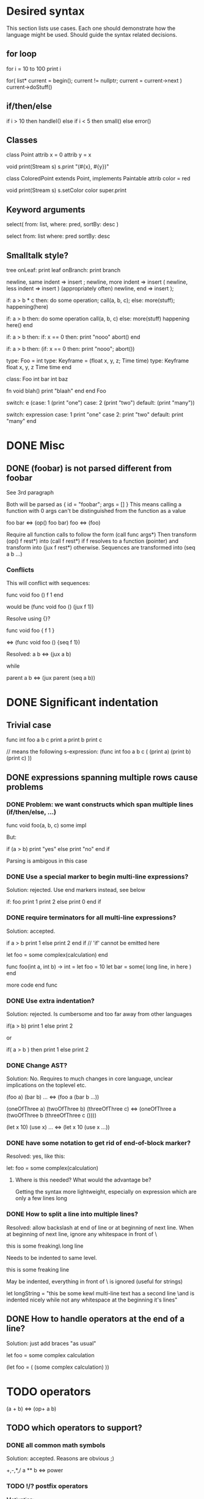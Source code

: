 
* Desired syntax

This section lists use cases. Each one should demonstrate how the
language might be used. Should guide the syntax related decisions.

** for loop

   for i = 10 to 100
     print i

   for( list* current = begin(); current != nullptr; current = current->next )
     current->doStuff()

** if/then/else

   if i > 10 then
     handleI()
   else if i < 5 then
     small()
   else
     error()

** Classes

   class Point
     attrib x = 0
     attrib y = x

     void print(Stream s)
       s.print "(#{x}, #{y})"

   class ColoredPoint extends Point, implements Paintable
     attrib color = red

     void print(Stream s)
       s.setColor color
       super.print

** Keyword arguments

   select( from: list, where: pred, sortBy: desc )

   select from: list where: pred sortBy: desc

** Smalltalk style?

   tree
     onLeaf: print leaf
     onBranch: print branch

   newline, same indent => insert ;
   newline, more indent => insert (
   newline, less indent => insert ) (appropriately often)
   newline, end         => insert );

   if: a > b * c then: do some operation; call(a, b, c); else: more(stuff); happening(here)

   if: a > b then:
     do some operation
     call(a, b, c)
   else:
     more(stuff)
     happening here()
   end

   if: a > b then:
     if: x == 0 then:
       print "nooo"
       abort()
   end

   if: a > b then: (if: x == 0 then: print "nooo"; abort())

   type: Foo = int
   type: Keyframe = (float x, y, z; Time time)
   type: Keyframe
     float x, y, z
     Time time
   end

   class: Foo
     int bar
     int baz

     fn void blah()
       print "blaah"
     end
   end Foo

   switch: e (case: 1 (print "one") case: 2 (print "two") default: (print "many"))

   switch: expression
     case: 1
       print "one"
     case 2:
       print "two"
     default:
       print "many"
   end

* DONE Misc

** DONE (foobar) is not parsed different from foobar
   CLOSED: [2008-02-17 Sun 01:23]
   See 3rd paragraph

   Both will be parsed as { id = "foobar"; args = [] }
   This means calling a function with 0 args can't be distinguished from the function as a value

   foo bar <=> (op() foo bar)
   foo <=> (foo)

   Require all function calls to follow the form (call func args*)
   Then transform (op() f rest*) into (call f rest*) if f resolves to a function (pointer)
   and transform into (jux f rest*) otherwise. Sequences are transformed into (seq a b ...)

*** Conflicts

   This will conflict with sequences:

   func void foo ()
     f
     1
   end

   would be (func void foo () (jux f 1))

   Resolve using {}?

   func void foo {
     f
     1
   }

   <=> (func void foo () {seq f 1})

   Resolved:
   a b <=> (jux a b)

   while

   parent
     a
     b
   <=> (jux parent (seq a b))

* DONE Significant indentation

** Trivial case
   
func int foo a b c
  print a
  print b
  print c

// means the following s-expression:
(func int foo a b c (
  (print a)
  (print b)
  (print c) ))
  
** DONE expressions spanning multiple rows cause problems

*** DONE Problem: we want constructs which span multiple lines (if/then/else, ...)

func void foo(a, b, c)
  some
  impl

But:

if (a > b)
  print "yes"
else
  print "no"
end if

Parsing is ambigous in this case

*** DONE Use a special marker to begin multi-line expressions?
    CLOSED: [2008-01-28 Mon 02:38]

Solution: rejected. Use end markers instead, see below

if: foo
  print 1
  print 2
else
  print 0
end if

*** DONE require terminators for all multi-line expressions?
    CLOSED: [2008-01-28 Mon 02:38]

Solution: accepted.

if a > b
  print 1
else
  print 2
end if // 'if' cannot be emitted here

let foo =
  some complex(calculation)
end


func foo(int a, int b) -> int =
  let foo = 10
  let bar =
    some( long line, in here )
  end

  more code
end func

*** DONE Use extra indentation?

Solution: rejected. Is cumbersome and too far away from other languages

if(a > b)
  print 1
 else
  print 2

or

if( a > b )
  then
    print 1
  else
    print 2

*** DONE Change AST?
    CLOSED: [2008-01-16 Wed 01:31]

Solution: No. Requires to much changes in core language, unclear implications on the toplevel etc.

(foo a)
(bar b)
...
<=> (foo a (bar b ...))

(oneOfThree a)
(twoOfThree b)
(threeOfThree c)
<=> (oneOfThree a (twoOfThree b (threeOfThree c ()))) 

(let x 10)
(use x)
...
<=> (let x 10 (use x ...))

*** DONE have some notation to get rid of end-of-block marker?
Resolved: yes, like this:

    let: foo =
      some complex(calculation)

**** Where is this needed? What would the advantage be?

     Getting the syntax more lightweight, especially on expression
     which are only a few lines long
     

*** DONE How to split a line into multiple lines?
    Resolved: allow backslash at end of line or at beginning of next line.
    When at beginning of next line, ignore any whitespace in front of \


this is some freaking\
long line

Needs to be indented to same level.

this is some freaking
\long line

May be indented, everything in front of \ is ignored (useful for strings)

let longString =
  "this be some kewl multi-line text
  \which has a second line
  \and is indented nicely while not
  \having any whitespace at the beginning
  \of it's lines"

** DONE How to handle operators at the end of a line?
Solution: just add braces "as usual"

let foo =
    some complex calculation

(let foo = (
     (some complex calculation)
     ))

* TODO operators

(a + b) <=> (op+ a b)

** TODO which operators to support?


*** DONE all common math symbols
    Solution: accepted. Reasons are obvious ;)

+,-,*,/
a ** b <=> power
*** TODO !/? postfix operators

    Motivation:

    - Regular expressions/grammars: T ::= "let" "rec"? "=" expr

    - Ruby and scheme allow ! and ? in identifiers to get names like
    color.red? or string.replace!

    Support both as postfix operators whose default definition will be
    macros turning their argument into isRed / doReplace. Then ruby
    like variable names can be faked in a clean way while it is still
    possible to use the operators for pattern matching, grammar
    specification etc.
    
*** TODO (anti)quoting operator

    ` and # don't work well with indent based syntax

**** Use ${} and #{}?

    ${foo bar} <=> (quote (opjux foo bar))
    ${class Blah
        member x
        member y
      end}
    <=> 
    (quote (opjux class Blah (opseq 
      (opjux member x)
      (opjux member y) )))

   Extra indentation for better alignment?
   ${foo
     child
   end}

   vs.

   ${foo
       child
     end}

   #foo works symmetrically

   Also allow string antiquoting like "The successor of x is #{x + 1}"
**** TODO fix this to get rid of {}

     $x, $(10 + #foo), ... should be possible

     use $: for indentation

     ret $:
       foo #bar
       baz aldrin
     end // or "end $"

*** TODO is ascii enough or should zomp use unicode (more operators etc.)?
    special unicode operators, greek alphabet etc.
    nice to have, can be added later
    until then mandate utf-8 encoding

*** DONE Parentheses?

    () for grouping / flexible
    {} for s-expressions
    <> for m-expressions
*** TODO add special syntax for s-expressions
    (foo bar) is turned into (opjux foo bar)

    This is bad for matching against syntax patterns:
    ast:matchesShape(foo, $(opjux foo bar)) not possible

    Possibilities:
    (|foo bar)
    (|foo (bar baz)) // only require special symbol once
    (.foo bar) // might conflict if we allow .xx for arbitrary infix operators
    (>foo bar<)
    (>foo (bar baz)<)
    (>foo bar)
    (>foo (bar baz))
    <(foo baz) // conflict with prefix op, etc.?
    (sexp (foo bar))
    sexpr(foo bar)

*** TODO Regular expressions?

    Support /foo/ as a regular expression?

    Could an ambiguity with division arise?
    a/b/c -> division
    /a/ -> regexp

    Use string literal postfixes?
    "/foo/"re
    "/foo/bar/"re

    Support / postfix and prefix operator, use (preop/ (postop/ regexp)) as regexp?

*** DONE Boolean operators

    !, &, |
    &&, ||

    xor? ^?

*** TODO ' as operator for implicit conversions like?
    append string1 'char => append string1 (toString char)?

    i + 'f -> i + toInt f ?
    i +' f -> i + toInt f ?

*** DONE custom operators?
    CLOSED: [2008-01-28 Mon 02:58]

Solution: rejected. Makes parsing and reading source harder because the whole context must be known

Allow definition of new operators by the programmer?

*** DONE _id for alternatives (subscript like)
    CLOSED: [2008-01-28 Mon 02:58]

Solution: accepted. Extending the set of operators can be useful in many cases (e.g. *_dot, *_cross for vector dot and cross product etc.)

 +_f, *_dot

*** DONE any combination?
    CLOSED: [2008-01-28 Mon 03:04]

Problem: Will cause conflicts with builtin operators. Consider >> and >* etc. Allowing any operator combination also means no new bultin operators with different precendence can be introduced. Also operator postfixes have similar features without the drawbacks.

++, +-, +*, +'
// has precedence like the first component (above all have same precedence as +)
  // conflicts with expectations of c programmers
  // odd/inconvenient precedences: -> has precedence like '-'
// or: all non-standard ops have a default precedence?
  // user needs to know standard operators
  // adding operators to the language later on causes problems

*** DONE latex style operators?

Solution: maybe later

\sum, \concat

*** DONE CAPS operators?

Solution: rejected. Constants are often spelled in CAPS (OpenGL enums etc.) and interpreting all CAPS identifiers as operators would cause conflicts here

SUM CONCAT
Render them using unicode characters when available?

Might conflict with names of user identifiers like vars and functions. Would require handling all CAPS identifiers as operators. Conflicts with common practice of naming constants in CAPS (like OpenGL does).

** DONE require white space between operators and symbols?
   CLOSED: [2008-01-28 Mon 03:09] 

Solution: rejected. There is no need for it and it interferes with coding styles unnecessarily.
However some operators require the lack of whitespace on one side:
float* vs. *ptr vs. a * b aka. a*b

** DONE Consider whitespace when parsing?
   Solution: is important to distinguish prefix/postfix/infix operators
   
   // pointers
   foo* blah <=> (jux (postfixop* foo) blah)

   // multiplication
   foo * blah
   foo*blah
   <=> (op* foo blah)

   // deref
   foo *blah 
   <=> 
   (jux foo (prefixop* blah))

   Rule of thumb: allow to resolve disambiguities by whitespace
   if parens would be nesseccary otherwise

** DONE Special support for first id of expression?
   Rejected, adds irregularity and surprises to syntax
   Was Rejected, not needed due to jux with lowest priority

   let foo = bar <=> (op= (let foo) bar)

   Allow some syntax for..?
   let foo = bar <=> (let (op= foo bar))

*** DONE mandatory parentheses on method calls?
    Is it okay to require parentheses on method calls when used as arguments of operators?
    Resolved: it is ok. C-style notation is used for function calls
    and m-exprs for structure defining macros (class, for, ...)

if a > 10 && b < 20 then
<=>
(jux if (op&& (op> a 10) (op< b 20)) then)

3 * sin x <=> (jux (op* 3 sin) x)
3 * sin(x) <=> (op* 3 (op() sin x))

let x + y = add x y
<=>
(jux let (op= (op+ x y) add) x y)

let x + y = add(x, y)
(jux (op= (op+ x y) (op() call x y)))

let x + y =
  add x y
<=>
(jux (op= (op+ x y) (seq (op() add x y))))

*** DONE juxtaposition has highest or lowest priority?
    Resolved: hightes priority
    want to support "sin x + 3" instead of requiring "(sin x) + 3" or "sin(x) + 3"

**** Was Resolved: lowest priority

     foo a + bar b
     (op+ (foo a) (bar b))

     print 1 + 2
     (op+ (print 1) 2)
*** DONE Where is this needed?
    Nowhere due to jux having lowest priority

let foo = bar
let a + b = baz

func x + y : int = ...

*** DONE Solve by lisp-style set/=?
    Rejected: see above

macroOverload (op= l r) ...
macroOverload (op= (let $foo) $bar) ...

*** DONE Use a postfix for different parsing?
    Rejected: see above
    
let! x + y = plus( x, y ) <=> (let (op= (op+ x y) (plus x y)))

or

let: x + y = plus( x, y )

Can also be used in nested expressions.

(foreach i in foo (print: i + 1))

*** DONE What about nested expressions?
See above

(foreach (print 10 + 20) ...) <=>
(foreach (print (op+ 10 20)) ...) vs. (foreach (op+ (print 10) 20))

*** TODO Generalize this?

Support Smalltalk style keyword arguments? (in sexprs?)

if: a > 10 then: print yay else: print nay

*** DONE Always give first id extra priority?
Rejected: see list of problems below

    a b + c => (a (op+ b c))
    var x = 10 -> (var (op= x 10)

**** Will this cause problems?

     Requires using parentheses when it is not needed.

     sqrt(5) + sqrt 20

**** Might result in unexpected ASTs

     sqr 3 + 4 <=> (sqr (op+ 3 4))

**** [#A] Results in different behaviour of left and right expr on operators

     sqrt 10 * 2 <=> (sqrt (op* 10 2))

     but

     10 * sqrt 2 <=> (op* 10 (sqrt 2))

*** DONE Reuse foo: notation from significant indent?
     CLOSED: [2008-01-28 Mon 02:47]

Solution: rejected. foo: notation will not be used for multi line iexprs so this question does not arise anymore

let: will not start a multi-line block if next line is not indented?

let: foo = 10
next line
<=>
(let (op= foo 10))
(next line)

problem: ambigous

first: fo bar
second
third
end first

Require

** DONE Operators at the beginning/end of expressions?
   CLOSED: [2008-01-28 Mon 03:11]

   Solution: maybe later. The feature can be added later without causing any conflicts

   (10 +)
   (+ 10)

   Syntax error?
   (op+ 10)?
   (+ 10)?
   how to differentiate?

** DONE dot notation
   Support it using op. operator

// equivalent
2.pow 3
pow 2 3

1.upto 10 codeBlock

*** what may be written left and right of dot?

(getPrinter(console)).print(10)

foo.(*funcPtr)(a, b c)

foo.bar.baz(x, y, z)

*** what precedence?

print foo.size 10 <=> (print foo.size 10) | (print (foo.size 10))

Possible solution:
print foo.size() 10 <=> (print (foo.size) 10)
print foo.size 10 <=> (print foo.size 10)

* TODO s-expressions versus m-expressions

m(expr, es, sion)
(s expr es sion)

** DONE how to allow both?
Solution: points below

print( 1+2, pow(2, 3) )
print( 1+2, 2.pow 3 )

if (a > 10) then print("biggy")

** DONE where do they conflict?
foo bar ( 3 + 4 )
(foo (bar (+ 3 4)))
(foo bar (+ 3 4))

(foo bar (x) y)

in general:
(expr+ id (id) expr*)

** DONE significant white space?
Solution: Use this to emit warnings

foreach i in subdirs(pwd)
(foreach i in (subdirs pwd)

foreach i in subdirs (pwd)
(foreach i in subdirs (pwd))

add( "10".parseIntBase 20, pow(1, 3+2) )
"10".parseIntBase(20).add(pow(1, 3+2))
(add ("10".parseIntBase 20) (pow 1 (3+2)) )


** DONE different parenthesis?

**** DONE <Angle brackets>
Solution: don't use

Bad, conflicts with a < b, might also be used for templates

<foo arg> <=> foo(arg)

<foo a b c> <=> <foo a b c /foo> <=> foo(a, b, c)

if <a > b> then
  ...


**** DONE {curly braces}
Solution: use. It's nice for C programmers, doesn't hurt etc.
foo {a b} <=> (foo (a b))

**** TODO Use mexp<angle, braces>?

Support angle brackets which are always parsed as m-expressions to complement the always-sexpr-curly-braces.

Can be used for generics (syntax similar to C++ templates)

class Foo<T1, T2>
  method
end

***** TODO How to resolve conflict with </> (less/greater) operators?

> is interpreted as closing brace after an opening one, else as less
< is interpreted as opening brace if a > follows, else as greater

** DONE Special handling for (singleId)
   Solution: below

   Non-ambigous cases:

   foo a b <=> (foo a b)
   foo(a, b) <=> (foo a b)

   Ambiguous cases:

   foo(arg) <=> (foo arg) <=> foo arg

   foo bar(arg) <=> (foo (bar arg))

   foo (a) b <=> error
   foo(a, b) c <=> error

** TODO A grammar
Needs work: specify completely, build experimental version in menhir

list<element> ::=
list<element> ::= element list<element>

non-empty-list<element> ::= element
non-empty-list<element> ::= element non-empty-list<element>

comma-list<element> ::=
comma-list<element> ::= comma-list-nonempty<element>
comma-list-nonempty<element> ::= element
comma-list-nonempty<element> ::= element ',' comma-list-nonempty<element>

expr ::= primexpr
expr ::= mexpr
expr ::= sexpr
expr ::= opexpr
expr ::= '(' mexpr ')'
expr ::= '(' sexpr ')'
expr ::= '(' opexpr ')'

primexpr ::= id

mexpr ::= id '(' comma-list<expr> ')'

sexpr ::= id list<sexpr-arg>
sexpr-arg ::= primexpr
sexpr-arg ::= mexpr
sexpr-arg ::= '(' id non-empty-list<expr> ')'

opexpr ::= ...
factor ::= ...
sum ::= ...

**** DONE Operators
Solution: see below

foo bar (3 + 4) <=> (foo bar (+ 3 4)) | (foo (bar (+ 3 4))) ?

Resolution: no special handling:
  foo bar (3 + 4) <=> (foo (bar (+ 3 4)))
  foo bar (+ 3 4) <=> (foo bar (+ 3 4))

Prefer m-expr because sexpr can be used by (op+ a b)

  foo bar (3 + 4) <=> (foo (bar (op+ 3 4)))
  foo bar (op+ 3 4) <=> (foo bar (op+ 3 4))
  foo bar {3 + 3} <=> (foo bar (op+ 3 4))

Still possible to use infix form for sexpr using (macro id x x):
  foo bar id(3 + 4)

**** DONE what happens to parentheses explicitly controlling precedence?
Solution: is part of operator expr

print( 4 * (1+3) )



** Abandoned
*** no mixing?

Solution: see below

ok:
foo bar (baz a b c)
foo( bar, baz a b c )

not ok:
foo bar baz(a,b,c)
  (foo bar baz (op, a b c)) ?
  (foo bar (baz a b c)) ?

print a b (c)
  (print a b (c)) ?
  (print a (b c)) ?

*** might work:
sexpr ::= '('id sexpr*')'
mexpr ::= id'(' comma-delimited-list(mexprArg) ')'
mexprArg ::= mexpr | sexpr

However this will not be possible:
foreach i in subdirs(currentDir)
  block

*** <foo bar> for sexprs conflicts with </> (less/greater)
  // </foo bar/>
  // </foo bar /foo>
  // if <. a > b .>
  // if <. foo bar .foo>


